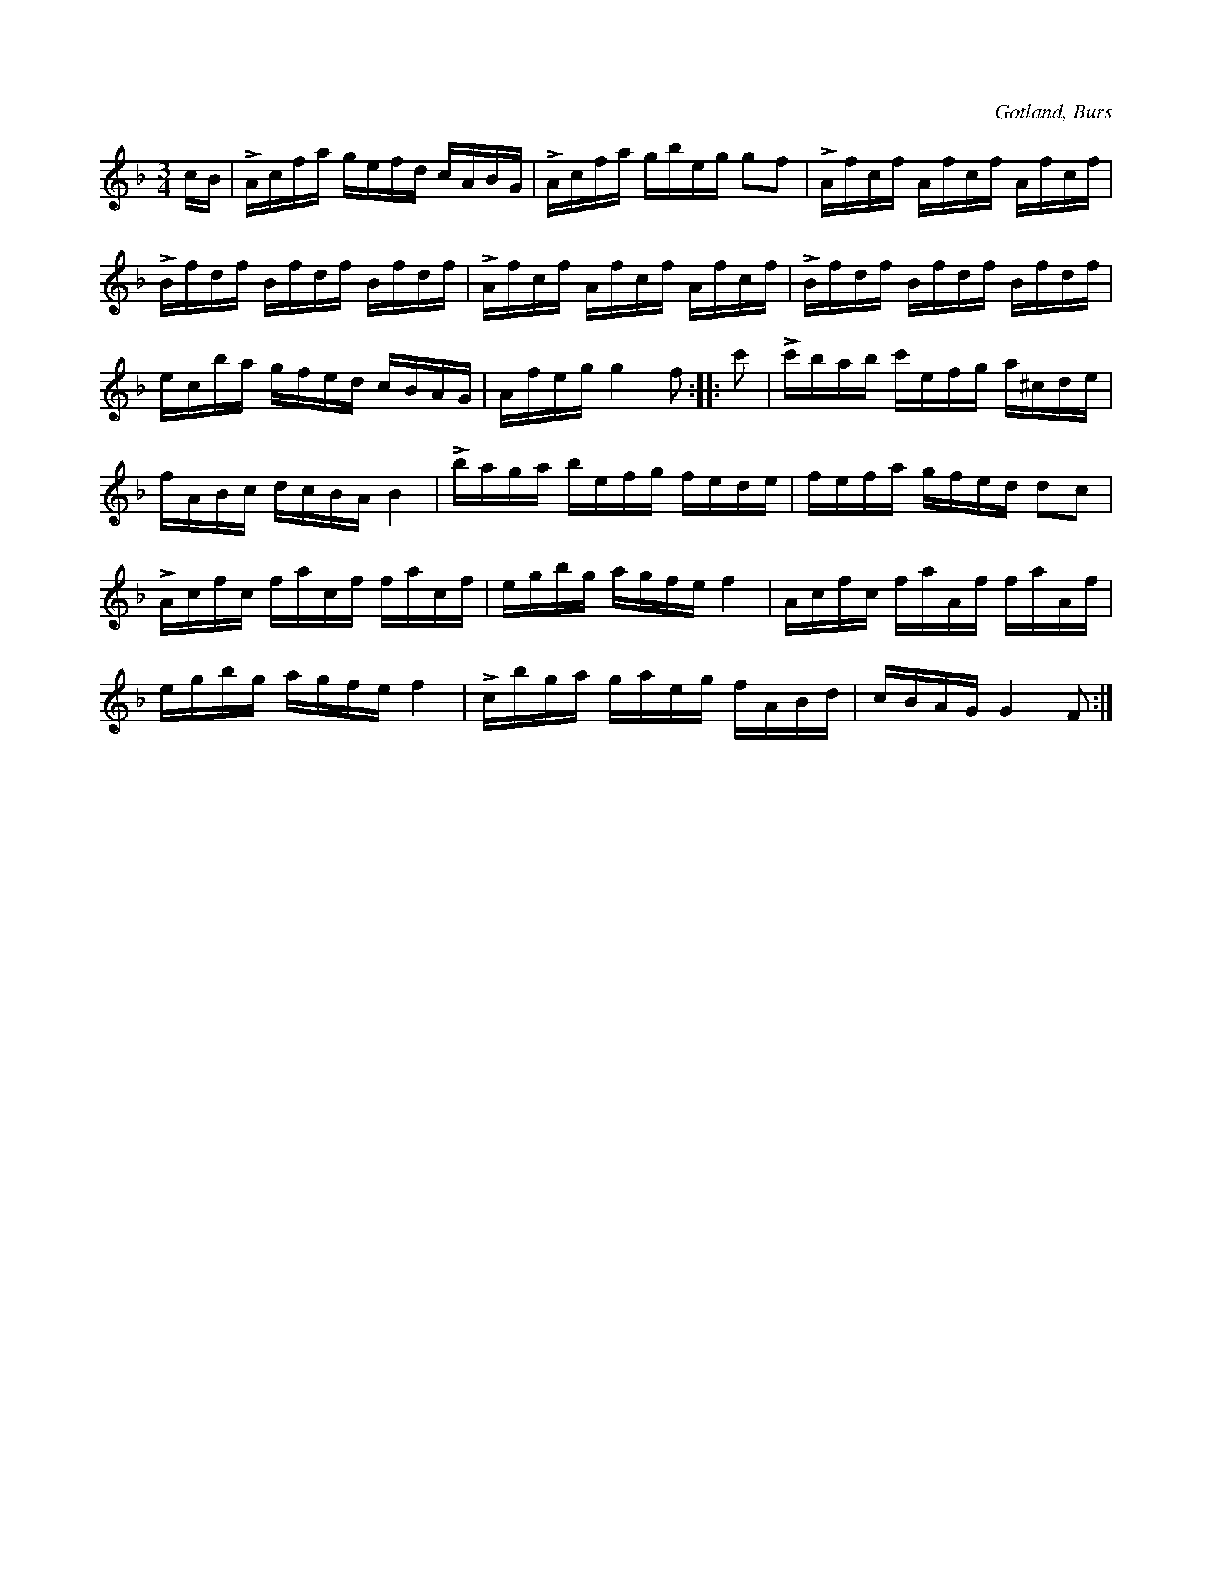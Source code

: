 X:395
T:
R:polska
S:Efter »Florsen» i Burs.
O:Gotland, Burs
M:3/4
L:1/16
K:F
cB|LAcfa gefd cABG|LAcfa gbeg g2f2|LAfcf Afcf Afcf|
LBfdf Bfdf Bfdf|LAfcf Afcf Afcf|LBfdf Bfdf Bfdf|
ecba gfed cBAG|Afeg g4 f2::c'2|Lc'bab c'efg a^cde|
fABc dcBA B4|Lbaga befg fede|fefa gfed d2c2|
LAcfc facf facf|egbg agfe f4|Acfc faAf faAf|
egbg agfe f4|Lcbga gaeg fABd|cBAG G4 F2:|

